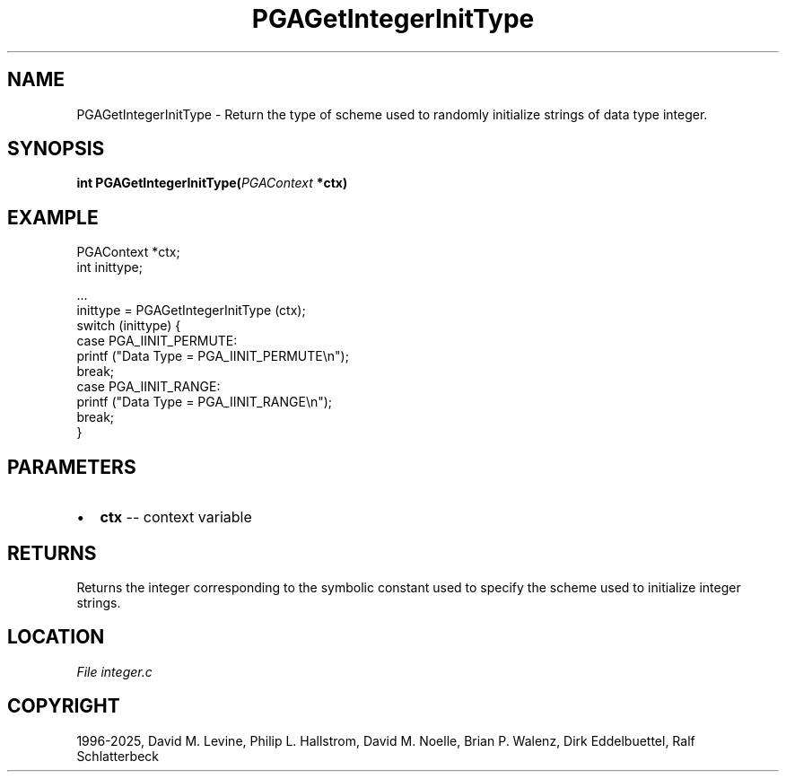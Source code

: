 .\" Man page generated from reStructuredText.
.
.
.nr rst2man-indent-level 0
.
.de1 rstReportMargin
\\$1 \\n[an-margin]
level \\n[rst2man-indent-level]
level margin: \\n[rst2man-indent\\n[rst2man-indent-level]]
-
\\n[rst2man-indent0]
\\n[rst2man-indent1]
\\n[rst2man-indent2]
..
.de1 INDENT
.\" .rstReportMargin pre:
. RS \\$1
. nr rst2man-indent\\n[rst2man-indent-level] \\n[an-margin]
. nr rst2man-indent-level +1
.\" .rstReportMargin post:
..
.de UNINDENT
. RE
.\" indent \\n[an-margin]
.\" old: \\n[rst2man-indent\\n[rst2man-indent-level]]
.nr rst2man-indent-level -1
.\" new: \\n[rst2man-indent\\n[rst2man-indent-level]]
.in \\n[rst2man-indent\\n[rst2man-indent-level]]u
..
.TH "PGAGetIntegerInitType" "3" "2025-04-19" "" "PGAPack"
.SH NAME
PGAGetIntegerInitType \- Return the type of scheme used to randomly initialize strings of data type integer. 
.SH SYNOPSIS
.B int PGAGetIntegerInitType(\fI\%PGAContext\fP *ctx) 
.sp
.SH EXAMPLE
.sp
.EX
PGAContext *ctx;
int inittype;

\&...
inittype = PGAGetIntegerInitType (ctx);
switch (inittype) {
case PGA_IINIT_PERMUTE:
    printf (\(dqData Type = PGA_IINIT_PERMUTE\en\(dq);
    break;
case PGA_IINIT_RANGE:
    printf (\(dqData Type = PGA_IINIT_RANGE\en\(dq);
    break;
}
.EE

 
.SH PARAMETERS
.IP \(bu 2
\fBctx\fP \-\- context variable 
.SH RETURNS
Returns the integer corresponding to the symbolic constant used to specify the scheme used to initialize integer strings.
.SH LOCATION
\fI\%File integer.c\fP
.SH COPYRIGHT
1996-2025, David M. Levine, Philip L. Hallstrom, David M. Noelle, Brian P. Walenz, Dirk Eddelbuettel, Ralf Schlatterbeck
.\" Generated by docutils manpage writer.
.
